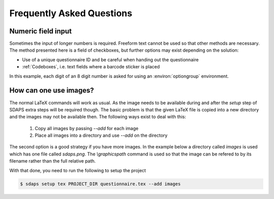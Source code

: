 Frequently Asked Questions
==========================

Numeric field input
-------------------

Sometimes the input of longer numbers is required. Freeform text cannot be used
so that other methods are necessary. The method presented here is a field of
checkboxes, but further options may exist depending on the solution:

* Use of a unique questionnaire ID and be careful when handing out the questionnaire
* :ref:`Codeboxes`, i.e. text fields where a barcode sticker is placed

In this example, each digit of an 8 digit number is asked for using an
:environ:`optiongroup` environment.

.. sdaps:: Using optiongroup to input longer numbers
    :sdapsclassic:

    \begin{optiongroup}[vertical]{Please enter the 8 digit number}
      % Set the value as it would be 1 based otherwise, so we can just
      % use it directly from the data export
      \choice[val=0]{0}
      \choice[val=1]{1}
      \choice[val=2]{2}
      \choice[val=3]{3}
      \choice[val=4]{4}
      \choice[val=5]{5}
      \choice[val=6]{6}
      \choice[val=7]{7}
      \choice[val=8]{8}
      \choice[val=9]{9}
      \question[text=d1]{$\bigsqcup$}
      \question[text=d2]{$\bigsqcup$}
      \question[text=d3]{$\bigsqcup$}
      \question[text=d4]{$\bigsqcup$}
      \question[text=d5]{$\bigsqcup$}
      \question[text=d6]{$\bigsqcup$}
      \question[text=d7]{$\bigsqcup$}
      \question[text=d8]{$\bigsqcup$}
    \end{optiongroup}


How can one use images?
-----------------------

The normal LaTeX commands will work as usual. As the image needs to be
available during and after the `setup` step of SDAPS extra steps will be
required though. The basic problem is that the given LaTeX file is copied
into a new directory and the images may not be available then. The following
ways exist to deal with this:

 1. Copy all images by passing `--add` for each image
 2. Place all images into a directory and use `--add` on the directory

The second option is a good strategy if you have more images. In the example
below a directory called `images` is used which has one file called `sdaps.png`.
The `\\graphicspath` command is used so that the image can be refered to by its
filename rather than the full relative path.

.. sdaps:: Using `graphicx` together with `\\graphicspath` to place images into a subdirectory
    :sdapsclassic:
    :preamble:
         \usepackage{graphicx}
         % Do not add a leading ./ as that will cause issues under some conditions!
         \graphicspath{{images/}}

    The SDAPS logo for the website is \raisebox{-0.8cm}{\includegraphics[width=2cm]{sdaps.png}}.

With that done, you need to run the following to setup the project

.. code-block:: shell

    $ sdaps setup tex PROJECT_DIR questionnaire.tex --add images

